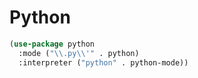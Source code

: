 * Python
#+begin_src emacs-lisp
(use-package python
  :mode ("\\.py\\'" . python)
  :interpreter ("python" . python-mode))
#+end_src

